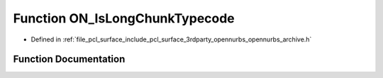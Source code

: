 .. _exhale_function_opennurbs__archive_8h_1a46e9535a15647da88ea39ca0c2539362:

Function ON_IsLongChunkTypecode
===============================

- Defined in :ref:`file_pcl_surface_include_pcl_surface_3rdparty_opennurbs_opennurbs_archive.h`


Function Documentation
----------------------


.. doxygenfunction:: ON_IsLongChunkTypecode(ON__UINT32)
